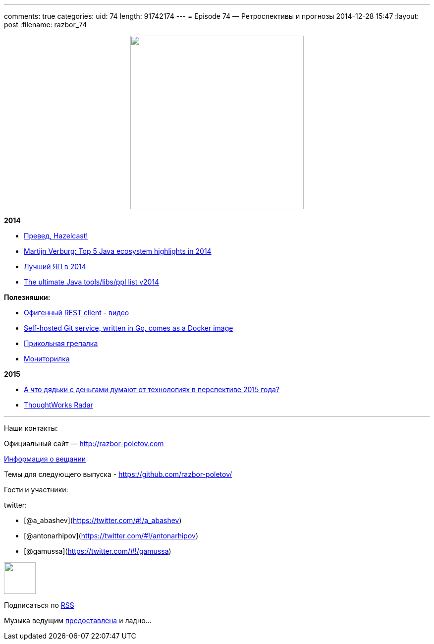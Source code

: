 ---
comments: true
categories:
uid: 74
length: 91742174
---
= Episode 74 — Ретроспективы и прогнозы
2014-12-28 15:47
:layout: post
:filename: razbor_74

++++
<div class="separator" style="clear: both; text-align: center;">
<a href="http://razbor-poletov.com/images/razbor_74_text.jpg" imageanchor="1" style="margin-left: 1em; margin-right: 1em;">
<img border="0" height="350" src="http://razbor-poletov.com/images/razbor_74_text.jpg" width="350" />
</a>
</div>
++++

*2014*

* http://next.javaheadbrain.com/posts/2014/12/13/goodbye-farata-hello-hazelcast.html[Превед,
Hazelcast!]
* http://www.javaadvent.com/2014/12/the-java-ecosystem-my-top-5-highlights.html[Martijn
Verburg: Top 5 Java ecosystem highlights in 2014]
* http://jaxenter.com/best-programming-language-2014-113110.html[Лучший
ЯП в 2014]
* http://www.marcobehler.com/2014/12/27/marco-behlers-2014-ultimate-java-developer-library-tool-people-list/[The
ultimate Java tools/libs/ppl list v2014]

*Полезняшки:*

* https://luckymarmot.com/paw[Офигенный REST client] -
https://www.youtube.com/watch?v=zbeMDM-zDNI[видео]
* http://gogs.io/[Self-hosted Git service, written in Go, comes as a
Docker image]
* http://beyondgrep.com/[Прикольная грепалка]
* https://code.google.com/p/psi-probe/[Мониторилка]

*2015*

* http://www.businessinsider.com/enterprise-tech-predictions-for-2015-by-vcs-2014-12?op=1[А
что дядьки с деньгами думают от технологиях в перспективе 2015 года?]
* http://www.thoughtworks.com/radar[ThoughtWorks Radar]

'''''

Наши контакты:

Официальный сайт — http://razbor-poletov.com

http://razbor-poletov.com/broadcast.html[Информация о вещании]

Темы для следующего выпуска -
https://github.com/razbor-poletov/razbor-poletov.github.com/issues?state=open[https://github.com/razbor-poletov/]

Гости и участники:

twitter:

* [@a_abashev](https://twitter.com/#!/a_abashev)
* [@antonarhipov](https://twitter.com/#!/antonarhipov)
* [@gamussa](https://twitter.com/#!/gamussa)

++++
<!-- player goes here-->
<audio preload="none">
<source src="http://traffic.libsyn.com/razborpoletov/razbor_74.mp3" type="audio/mp3" />
Your browser does not support the audio tag.
</audio>
++++

++++
<!-- episode file link goes here-->
<a href="http://traffic.libsyn.com/razborpoletov/razbor_74.mp3" imageanchor="1" style="clear: left; margin-bottom: 1em; margin-left: auto; margin-right: 2em;">
<img border="0" height="64" src="http://2.bp.blogspot.com/-qkfh8Q--dks/T0gixAMzuII/AAAAAAAAHD0/O5LbF3vvBNQ/s200/1330127522_mp3.png" width="64"/>
</a>
++++


Подписаться по http://feeds.feedburner.com/razbor-podcast[RSS]

Музыка ведущим
http://www.audiobank.fm/single-music/27/111/More-And-Less/[предоставлена]
и ладно...
